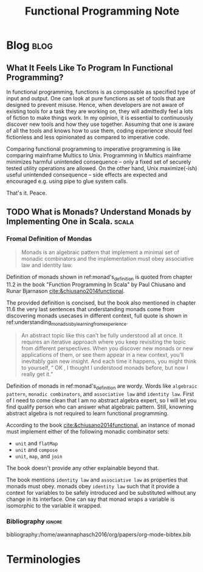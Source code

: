 #+TITLE: Functional Programming Note
#+hugo_base_dir: /home/awannaphasch2016/org/projects/sideprojects/website/my-website/hugo/quickstart
#+filetags: functional-programming

* Blog :blog:
** What It Feels Like To Program In Functional Programming?
:PROPERTIES:
:ID:       ec9f027f-d634-4337-a42b-d1a378ee2d35
:EXPORT_FILE_NAME: What It Feels Like To Program In Functional Programming?
:END:
In functional programming, functions is as composable as specified type of input and output. One can look at pure functions as set of tools that are designed to prevent misuse. Hence, when developers are not aware of existing tools for a task they are working on, they will admittedly feel a lots of fiction to make things work. In my opinion, it is essential to continuously discover new tools and how they use together. Assuming that one is aware of all the tools and knows how to use them, coding experience should feel fictionless and less opinionated as compared to imperative code.


Comparing functional programming to imperative programming is like comparing mainframe Multics to Unix. Programming in Multics mainframe minimizes harmful unintended consequence -- only a fixed set of securely tested utility operations are allowed. On the other hand, Unix maximize(-ish) useful unintended consequence -- side effects are expected and encouraged e.g. using pipe to glue system calls.


That's it.
Peace.

** TODO What is Monads? Understand Monads by Implementing One in Scala. :scala:
*** Fromal Definition of Mondas
:PROPERTIES:
:ID:       c4ce063f-3e36-4166-aeaa-665bb3c54354
:END:
#+name: monad's_definition
#+BEGIN_QUOTE
Monads is an algebraic pattern that implement a minimal set of monadic combinators and the implementation must obey associative law and identity law.
#+END_QUOTE

Definition of monads shown in ref:monad's_definition is quoted from chapter 11.2 in the book "Function Programming In Scala" by Paul Chiusano and Runar Bjarnason [[cite:&chiusano2014functional]].

The provided definition is concised, but the book also mentioned in chapter 11.6 the very last sentences that understanding monads come from discovering monads usecases in different context, full quote is shown in ref:understanding_monads_is_by_learning_from_experience.

#+name: understanding_monads_is_by_learning_from_experience
#+BEGIN_QUOTE
An abstract topic like this can’t be fully understood all at once. It requires an iterative approach where you keep revisiting the topic from different perspectives. When you discover new monads or new applications of them, or see them appear in a new context, you’ll inevitably gain new insight. And each time it happens, you might think to yourself, “ OK , I thought I understood monads before, but now I really get it.”
#+END_QUOTE

Definition of monads in ref:monad's_definition are wordy. Words like =algebraic pattern=, =monadic combinators=, and =associative law= and =identity law=. First of I need to come clean that I am no abstract algebra expert, so I will let you find qualify person who can answer what algebraic pattern. Still, knowning abstract algebra is not required to learn functional programming.

According to the book [[cite:&chiusano2014functional]], an instance of monad must implement either of the following monadic combinator sets:
- =unit= and =flatMap=
- =unit= and =compose=
- =unit=, =map=, and =join=
The book doesn't provide any other explainable beyond that.

The book mentions =identity law= and =associative law= as properties that monads must obey. monads obey =identity law= such that it provide a context for variables to be safely introduced and be substituted without any change in its interface. One can say that monad wraps a variable is isomorphic to the variable it wrapped.

*** Bibliography :ignore:
bibliography:/home/awannaphasch2016/org/papers/org-mode-bibtex.bib

* Terminologies
